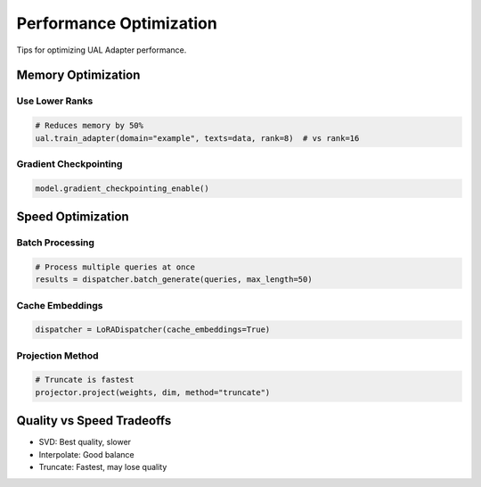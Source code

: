 Performance Optimization
========================

Tips for optimizing UAL Adapter performance.

Memory Optimization
-------------------

Use Lower Ranks
~~~~~~~~~~~~~~~

.. code-block:: python

   # Reduces memory by 50%
   ual.train_adapter(domain="example", texts=data, rank=8)  # vs rank=16

Gradient Checkpointing
~~~~~~~~~~~~~~~~~~~~~~

.. code-block:: python

   model.gradient_checkpointing_enable()

Speed Optimization
------------------

Batch Processing
~~~~~~~~~~~~~~~~

.. code-block:: python

   # Process multiple queries at once
   results = dispatcher.batch_generate(queries, max_length=50)

Cache Embeddings
~~~~~~~~~~~~~~~~

.. code-block:: python

   dispatcher = LoRADispatcher(cache_embeddings=True)

Projection Method
~~~~~~~~~~~~~~~~~

.. code-block:: python

   # Truncate is fastest
   projector.project(weights, dim, method="truncate")

Quality vs Speed Tradeoffs
---------------------------

* SVD: Best quality, slower
* Interpolate: Good balance
* Truncate: Fastest, may lose quality
